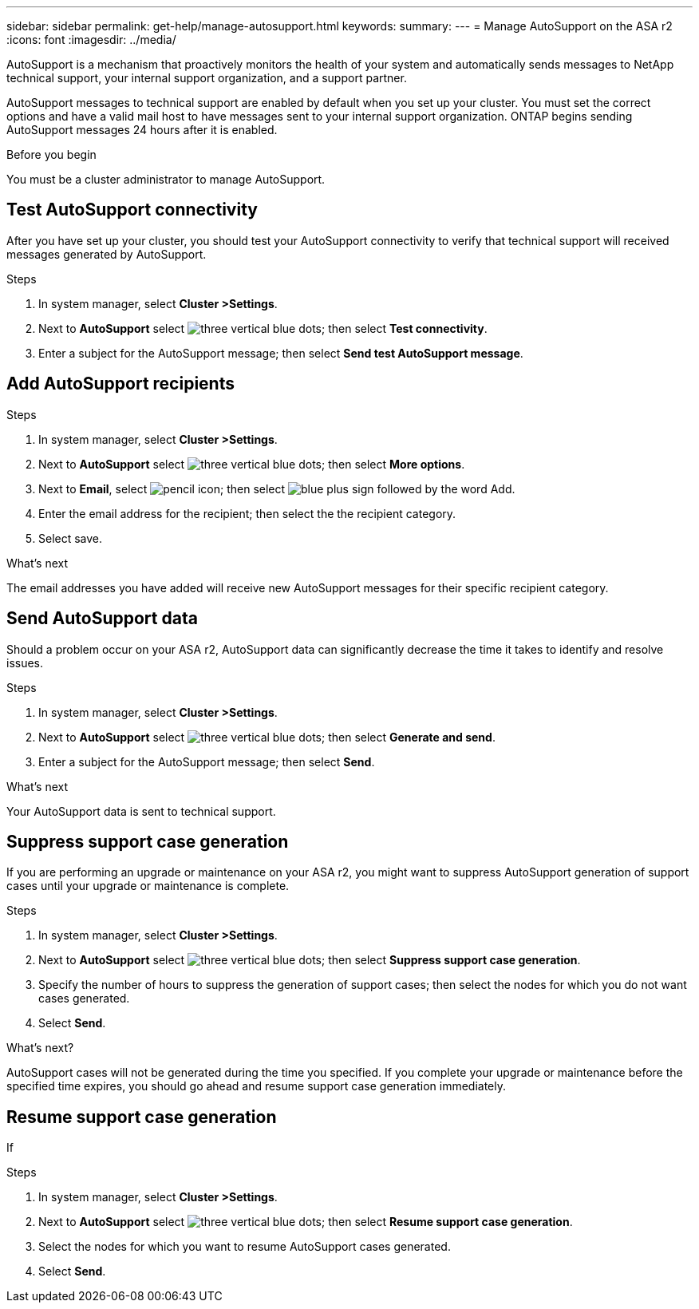 ---
sidebar: sidebar
permalink: get-help/manage-autosupport.html
keywords: 
summary:
---
= Manage AutoSupport on the ASA r2
:icons: font
:imagesdir: ../media/

[.lead]
AutoSupport is a mechanism that proactively monitors the health of your system and automatically sends messages to NetApp technical support, your internal support organization, and a support partner. 

AutoSupport messages to technical support are enabled by default when you set up your cluster.  You must set the correct options and have a valid mail host to have messages sent to your internal support organization. ONTAP begins sending AutoSupport messages 24 hours after it is enabled.

.Before you begin

You must be a cluster administrator to manage AutoSupport.

== Test AutoSupport connectivity

After you have set up your cluster, you should test your AutoSupport connectivity to verify that technical support will received messages generated by AutoSupport.

.Steps

. In system manager, select *Cluster >Settings*.
. Next to *AutoSupport* select image:icon_kabob.gif[three vertical blue dots]; then select *Test connectivity*.
. Enter a subject for the AutoSupport message; then select *Send test AutoSupport message*.

== Add AutoSupport recipients

.Steps

. In system manager, select *Cluster >Settings*.
. Next to *AutoSupport* select image:icon_kabob.gif[three vertical blue dots]; then select *More options*.
. Next to *Email*, select image:icon_edit_pencil_blue_outline.png[pencil icon]; then select image:icon_add.gif[blue plus sign followed by the word Add].
. Enter the email address for the recipient; then select the the recipient category.
. Select save.

.What's next

The email addresses you have added will receive new AutoSupport messages for their specific recipient category.


== Send AutoSupport data

Should a problem occur on your ASA r2, AutoSupport data can significantly decrease the time it takes to identify and resolve issues.

.Steps

. In system manager, select *Cluster >Settings*.
. Next to *AutoSupport* select image:icon_kabob.gif[three vertical blue dots]; then select *Generate and send*.
. Enter a subject for the AutoSupport message; then select *Send*.

.What's next

Your AutoSupport data is sent to technical support.

== Suppress support case generation

If you are performing an upgrade or maintenance on your ASA r2, you might want to suppress AutoSupport generation of support cases until your upgrade or maintenance is complete.

.Steps

. In system manager, select *Cluster >Settings*.
. Next to *AutoSupport* select image:icon_kabob.gif[three vertical blue dots]; then select *Suppress support case generation*.
. Specify the number of hours to suppress the generation of support cases; then select the nodes for which you do not want cases generated.
. Select *Send*.

.What's next?

AutoSupport cases will not be generated during the time you specified.  If you complete your upgrade or maintenance before the specified time expires, you should go ahead and resume support case generation immediately.

== Resume support case generation

If 

.Steps

. In system manager, select *Cluster >Settings*.
. Next to *AutoSupport* select image:icon_kabob.gif[three vertical blue dots]; then select *Resume support case generation*.
. Select the nodes for which you want to resume AutoSupport cases generated.
. Select *Send*.